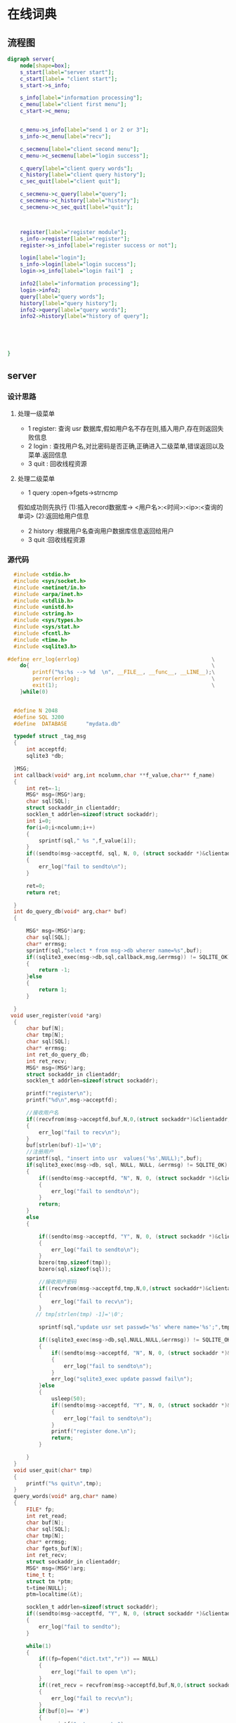 * 在线词典
** 流程图
#+BEGIN_SRC dot :file server.jpg
  digraph server{
      node[shape=box];
      s_start[label="server start"];
      c_start[label= "client start"];
      s_start->s_info;

      s_info[label="information processing"];
      c_menu[label="client first menu"];
      c_start->c_menu;


      c_menu->s_info[label="send 1 or 2 or 3"];
      s_info->c_menu[label="recv"];

      c_secmenu[label="client second menu"];
      c_menu->c_secmenu[label="login success"];

      c_query[label="client query words"];
      c_history[label="client query history"];
      c_sec_quit[label="client quit"];

      c_secmenu->c_query[label="query"];
      c_secmenu->c_history[label="history"];
      c_secmenu->c_sec_quit[label="quit"];



      register[label="register module"];
      s_info->register[label="register"];
      register->s_info[label="register success or not"];

      login[label="login"];
      s_info->login[label="login success"];
      login->s_info[label="login fail"]  ;

      info2[label="information processing"];
      login->info2;
      query[label="query words"];
      history[label="query history"];
      info2->query[label="query words"];
      info2->history[label="history of query"];





  }
#+END_SRC

#+RESULTS:
[[file:server.jpg]]

** server
*** 设计思路
**** 处理一级菜单
+ 1 register: 查询 usr 数据库,假如用户名不存在则,插入用户,存在则返回失败信息
+ 2 login   : 查找用户名,对比密码是否正确,正确进入二级菜单,错误返回以及菜单.返回信息
+ 3 quit    : 回收线程资源
**** 处理二级菜单
+ 1 query :open->fgets->strncmp
假如成功则先执行 (1):插入record数据库-> <用户名>:<时间>:<ip>:<查询的单词>
                (2):返回给用户信息
+ 2 history :根据用户名查询用户数据库信息返回给用户
+ 3 quit    :回收线程资源
*** 源代码
#+BEGIN_SRC C :main no :tangle dictionary-server.c
    #include <stdio.h>
    #include <sys/socket.h>
    #include <netinet/in.h>
    #include <arpa/inet.h>
    #include <stdlib.h>
    #include <unistd.h>
    #include <string.h>
    #include <sys/types.h>
    #include <sys/stat.h>
    #include <fcntl.h>
    #include <time.h>
    #include <sqlite3.h>

  #define err_log(errlog)                                          \
      do{                                                          \
          printf("%s:%s --> %d  \n", __FILE__, __func__, __LINE__);\
          perror(errlog);                                          \
          exit(1);                                                 \
      }while(0)


    #define N 2048
    #define SQL 3200
    #define  DATABASE      "mydata.db"

    typedef struct _tag_msg
    {
        int acceptfd;
        sqlite3 *db;

    }MSG;
    int callback(void* arg,int ncolumn,char **f_value,char** f_name)
    {
        int ret=-1;
        MSG* msg=(MSG*)arg;
        char sql[SQL];
        struct sockaddr_in clientaddr;
        socklen_t addrlen=sizeof(struct sockaddr);
        int i=0;
        for(i=0;i<ncolumn;i++)
        {
            sprintf(sql," %s ",f_value[i]);
        }
        if((sendto(msg->acceptfd, sql, N, 0, (struct sockaddr *)&clientaddr, addrlen))< 0)
        {
            err_log("fail to sendto\n");
        }

        ret=0;
        return ret;

    }
    int do_query_db(void* arg,char* buf)
    {

        MSG* msg=(MSG*)arg;
        char sql[SQL];
        char* errmsg;
        sprintf(sql,"select * from msg->db wherer name=%s",buf);
        if((sqlite3_exec(msg->db,sql,callback,msg,&errmsg)) != SQLITE_OK)
        {
            return -1;
        }else
        {
            return 1;
        }

    }
   void user_register(void *arg)
    {
        char buf[N];
        char tmp[N];
        char sql[SQL];
        char* errmsg;
        int ret_do_query_db;
        int ret_recv;
        MSG* msg=(MSG*)arg;
        struct sockaddr_in clientaddr;
        socklen_t addrlen=sizeof(struct sockaddr);

        printf("register\n");
        printf("%d\n",msg->acceptfd);

        //接收用户名
        if((recvfrom(msg->acceptfd,buf,N,0,(struct sockaddr*)&clientaddr,&addrlen))<0)
        {
            err_log("fail to recv\n");
        }
        buf[strlen(buf)-1]='\0';
        //注册用户
        sprintf(sql, "insert into usr  values('%s',NULL);",buf);
        if(sqlite3_exec(msg->db, sql, NULL, NULL, &errmsg) != SQLITE_OK)
        {
            if((sendto(msg->acceptfd, "N", N, 0, (struct sockaddr *)&clientaddr, addrlen)) < 0)
            {
                err_log("fail to sendto\n");
            }
            return;
        }
        else
        {

            if((sendto(msg->acceptfd, "Y", N, 0, (struct sockaddr *)&clientaddr, addrlen)) < 0)
            {
                err_log("fail to sendto\n");
            }
            bzero(tmp,sizeof(tmp));
            bzero(sql,sizeof(sql));

            //接收用户密码
            if((recvfrom(msg->acceptfd,tmp,N,0,(struct sockaddr*)&clientaddr,&addrlen)) <0)
            {
                err_log("fail to recv\n");
            }
           // tmp[strlen(tmp) -1]='\0';

            sprintf(sql,"update usr set passwd='%s' where name='%s';",tmp,buf);

            if((sqlite3_exec(msg->db,sql,NULL,NULL,&errmsg)) != SQLITE_OK)
            {
                if((sendto(msg->acceptfd, "N", N, 0, (struct sockaddr *)&clientaddr, addrlen)) < 0)
                {
                    err_log("fail to sendto\n");
                }
                err_log("sqlite3_exec update passwd fail\n");
            }else
            {
                usleep(50);
                if((sendto(msg->acceptfd, "Y", N, 0, (struct sockaddr *)&clientaddr, addrlen)) < 0)
                {
                    err_log("fail to sendto\n");
                }
                printf("register done.\n");
                return;
            }

        }
    }
    void user_quit(char* tmp)
    {
        printf("%s quit\n",tmp);
    }
    query_words(void* arg,char* name)
    {
        FILE* fp;
        int ret_read;
        char buf[N];
        char sql[SQL];
        char tmp[N];
        char* errmsg;
        char fgets_buf[N];
        int ret_recv;
        struct sockaddr_in clientaddr;
        MSG* msg=(MSG*)arg;
        time_t t;
        struct tm *ptm;
        t=time(NULL);
        ptm=localtime(&t);

        socklen_t addrlen=sizeof(struct sockaddr);
        if((sendto(msg->acceptfd, "Y", N, 0, (struct sockaddr *)&clientaddr, addrlen)) < 0)
        {
            err_log("fail to sendto");
        }

        while(1)
        {
            if((fp=fopen("dict.txt","r")) == NULL)
            {
                err_log("fail to open \n");
            }
            if((ret_recv = recvfrom(msg->acceptfd,buf,N,0,(struct sockaddr*)&clientaddr,&addrlen)) <0)
            {
                err_log("fail to recv\n");
            }
            if(buf[0]== '#')
            {
                printf("return menu\n");
                break;
            }
            printf("start query words\n");

            while(1)
            {
                if((fgets(fgets_buf, N, fp)) == NULL)
                {
                    if((sendto(msg->acceptfd, "N", N, 0, (struct sockaddr *)&clientaddr, addrlen)) < 0)
                    {
                        err_log("fail to sendto");
                    }
                    break;
                }else
                {
                    if(((strncmp(fgets_buf,buf,strlen(buf))) ==0)&& (fgets_buf[strlen(buf)] == ' '))
                    {
                        char time_buf[N] = {};
                        sprintf(time_buf,"%d-%d-%d",ptm->tm_year+1900,ptm->tm_mon+1,ptm->tm_mday);
                        sprintf(sql,"insert into record values('%s','%s','%s')",name,time_buf,buf);
                        if(sqlite3_exec(msg->db,sql,NULL, NULL, &errmsg) != SQLITE_OK)
                        {
                            printf("%s\n", errmsg);
                        }
                        else
                        {
                            printf("insert table success.\n");
                            sprintf(tmp,"Y%s",fgets_buf);
                            if((sendto(msg->acceptfd, tmp, N, 0, (struct sockaddr *)&clientaddr, addrlen)) < 0)
                            {
                                err_log("fail to sendto");
                            }
                        }
                        break;
                    }
                }
            }
            fclose(fp);
        }
    }
    void history_query(void* arg,char* tmp)
    {
        char buf[N];
        char sql[SQL];
        char** db_ret;
        char* errmsg;
        int row,column;
        int ret_recv;
        int i,j,index;
        MSG* msg=(MSG*)arg;
        struct sockaddr_in clientaddr;
        socklen_t addrlen=sizeof(struct sockaddr);
        sprintf(sql,"select * from record where name='%s';",tmp);
        if((sqlite3_get_table(msg->db,sql,&db_ret,&row,&column,&errmsg)) != SQLITE_OK)
        {
            err_log("fail to sqlite3_get_table\n");
        }

        if(row < 1)
        {
            buf[0] = '\0';
            sprintf(buf,"empty!");
        }
        else
        {
            for(i=1;i<row + 1;i++)
            {
                buf[0] = '\0';
                for(j =0;j<column-1;j++)
                {

                    strcat(buf,db_ret[j + i*column]);
                    strcat(buf,"|");
                }
                strcat(buf, db_ret[j+i*column]);
                printf("%s\n",buf);
                if((sendto(msg->acceptfd, buf, N, 0, (struct sockaddr *)&clientaddr, addrlen)) < 0)
                {
                    err_log("fail to sendto\n");
                }
            }
        }


    }

    int user_login(void* arg)
    {
        MSG *msg=(MSG*)(arg);
        char buf[N];
        char sql[SQL];
        char tmp[N];
        char* errmsg;
        int ret_query;
        struct sockaddr_in clientaddr;
        socklen_t addrlen=sizeof(struct sockaddr);
        //查询数据库,核对密码
            printf("usr_login\n");

            if((recvfrom(msg->acceptfd,buf,N,0,(struct sockaddr*)&clientaddr,&addrlen))<0)
            {
                err_log("fail to recv\n");
            }
            printf("buf is %s\n",buf);

            sprintf(sql,"select * from usr where name='%s'",buf);
            if((sqlite3_exec(msg->db,sql,NULL,NULL,&errmsg)) != SQLITE_OK)
            {
                printf("*********\n");
                if((sendto(msg->acceptfd, "N", N, 0, (struct sockaddr *)&clientaddr, addrlen)) < 0)
                {
                    err_log("fail to sendto\n");
                }

            }else
            {
                if((sendto(msg->acceptfd, "Y", N, 0, (struct sockaddr *)&clientaddr, addrlen)) < 0)
                {
                    err_log("fail to sendto\n");
                }

                if((recvfrom(msg->acceptfd,tmp,N,0,(struct sockaddr*)&clientaddr,&addrlen))<0)
                {
                    err_log("fail to recv\n");
                }

                sprintf(sql,"select * from usr where name='%s' and passwd = '%s';",buf,tmp);
                if((sqlite3_exec(msg->db,sql,NULL,NULL,&errmsg)) != SQLITE_OK)
                {
                    if((sendto(msg->acceptfd, "n", N, 0, (struct sockaddr *)&clientaddr, addrlen)) < 0)
                    {
                        err_log("fail to sendto\n");
                    }
                }else
                {
                    usleep(50);
                    if((sendto(msg->acceptfd, "Y", N, 0, (struct sockaddr *)&clientaddr, addrlen)) < 0)
                    {
                        err_log("fail to sendto\n");
                    }

                    printf("%s login success\n",tmp);

                }
            }



        // 处理二级菜单
        while(1)
        {
            if((recvfrom(msg->acceptfd, buf, N, 0, (struct sockaddr*)&clientaddr, &addrlen) )< 0)
            {
                err_log("fail to recvfrom");
            }
            switch(buf[0])
            {
            case '1':
                query_words(arg,tmp);
                continue;
            case '2':
                history_query(arg,tmp);
                continue;
            case '3':
                user_quit(tmp);
                continue;
            default:
                continue;
            }
        }
    }
    void* pthread_do(void* arg)
    {
        char buf[N];
        MSG* msg=(MSG*)arg;
        struct sockaddr_in clientaddr;
        socklen_t addrlen=sizeof(struct sockaddr);
        //处理一级菜单
        while(1)
        {
            bzero(buf,sizeof(buf));

            if((recvfrom(msg->acceptfd, buf, N, 0, (struct sockaddr*)&clientaddr, &addrlen)) < 0)
            {
                err_log("fail to recvfrom");
            }
            switch(buf[0])
            {
            case '1':
                user_register(arg);
                break;
            case '2':
                user_login(arg);
                break;
            case '3':
                printf("usr quit\n");
                break;
            default:
                break;
            }
        }
        free(msg);
        msg==NULL;
    }
    int main(int argc,const char* argv[])
    {
        int sockfd;
        int acceptfd;
        char* errmsg;
        struct sockaddr_in serveraddr,clientaddr;
        pthread_t thread_id;
        MSG usr_msg;

        // 判断参数是否正确
        if(argc <3)
        {
            fprintf(stderr,"Usage:%s <serverip> <port>\n",argv[0]);
            exit(EXIT_FAILURE);
        }

        // 创建套接字,得到套接字描述符
        if((sockfd=socket(AF_INET,SOCK_STREAM,0)) <0)
        {
            err_log("fail to socket\n");
        }

        // 填充网络信息结构体
        serveraddr.sin_family=AF_INET;
        serveraddr.sin_addr.s_addr=inet_addr(argv[1]);
        serveraddr.sin_port=htons(atoi(argv[2]));

        //把 sockfd 与 serveraddr 绑定在一起
        if((bind(sockfd,(struct sockaddr*)&serveraddr,sizeof(serveraddr))) < 0 )
        {
            err_log("fail to bind\n");
        }

        //把 sockfd 设置为被动模式,能监听到客户端链接
        if((listen(sockfd,15)) <0 )
        {
            err_log("fail to listen\n");
        }

        //打开数据库
        if((sqlite3_open(DATABASE,&(usr_msg.db)) != SQLITE_OK))
        {
            printf("%s\n",sqlite3_errmsg(usr_msg.db));
            exit(EXIT_FAILURE);
        }
        //创建表
        if((sqlite3_exec(usr_msg.db,"create table usr (name char primary key,passwd char);",NULL, NULL, &errmsg)) != SQLITE_OK)
        {
            printf("%s\n", errmsg);
        }
        else
        {
            printf("Create table success.\n");
        }
        if((sqlite3_exec(usr_msg.db,"create table record (name char,date char,word char);",NULL, NULL, &errmsg)) != SQLITE_OK)
        {
            printf("%s\n", errmsg);
        }
        else
        {
            printf("Create table success.\n");
        }

        //死循环,监视是否有客户端链接,有则创建一个线程去处理
        socklen_t addrlen=sizeof(struct sockaddr);
        while(1)
        {

            MSG* msg=(MSG*)malloc(sizeof(MSG));
            msg->db=usr_msg.db;

            // 接受客户端链接,并创建专门为该客户端收发消息的 acceptfd
            if((msg->acceptfd=accept(sockfd,(struct sockaddr*)&clientaddr,&addrlen)) < 0)
            {
                err_log("fail to accept\n");
            }

            //创建线程,并执行线程处理函数
            if((pthread_create(&thread_id, NULL,pthread_do, msg)) != 0)
            {
                err_log("fail to pthread_create\n");
            }

            //把线程标记为分离式,线程结束后自动回收资源
            if((pthread_detach(thread_id)) != 0 )
            {
                err_log("fail to pthread_detach\n");
            }

        }

        return 0;
    }
#+END_SRC
** client  
*** 设计思路
**** 一级菜单
+ 1 register
+ 2 login
+ 3 quit

具体实现:给服务器发 1 || 2|| 3,然后等待服务器回应.
1 ->回应:注册是否成功,用户名已存在则注册失败,无论是否成功都返回一级菜单
2 ->回应:登录是否成功,成功则进入二级菜单,登录失败,返回一级菜单
3 ->回应:退出
**** 二级菜单
+ 1 query
+ 2 history
+ 3 quit
具体实现:给服务器发 1 || 2 || 3 ||
1->回应:查到单词的信息,失败返回原因
2->回应:该用户的record表信息
3->无回应
*** 源代码
#+BEGIN_SRC C :main no :tangle dictionary-client.c
      #include <stdio.h>
      #include <sys/socket.h>
      #include <netinet/in.h>
      #include <arpa/inet.h>
      #include <stdlib.h>
      #include <unistd.h>
      #include <string.h>

  #define err_log(errlog)                                          \
      do{                                                          \
          printf("%s:%s --> %d  \n", __FILE__, __func__, __LINE__);\
          perror(errlog);                                          \
          exit(1);                                                 \
      }while(0)


      #define N 2048

      int  user_register_or_login(char* buf,int sockfd,struct sockaddr_in serveraddr)
      {

          char msg[N];
          socklen_t addrlen=sizeof(struct sockaddr);

              // 1表示注册,2表示登录
              if(buf[0]=='1')
              {
                  if((sendto(sockfd, "1", N, 0, (struct sockaddr *)&serveraddr, addrlen)) < 0)
                  {
                      err_log("fail to sendto");
                  }
              }else if(buf[0] =='2')
              {
                  if((sendto(sockfd, "2", N, 0, (struct sockaddr *)&serveraddr, addrlen)) < 0)
                  {
                      err_log("fail to sendto");
                  }
              }else
              {
                  printf("buf[0] error\n");
              }

              printf("username\n");
              fgets(msg, N, stdin);
              buf[strlen(msg)-1] = '\0';

              if((sendto(sockfd, msg, N, 0, (struct sockaddr *)&serveraddr, addrlen)) < 0)
              {
                  err_log("fail to sendto");
              }
              if((recvfrom(sockfd, msg, N, 0, (struct sockaddr*)&serveraddr, &addrlen)) < 0)
              {
                  err_log("fail to recvfrom");
              }


              //假如msg[0] 为Y 或者y,则可以注册或者登录
              if(msg[0] =='Y'|| msg[0]=='y')
              {
                  printf("you passwd \n");
                  bzero(msg,sizeof(msg));
                  fgets(msg, N, stdin);
                  msg[strlen(msg)-1] = '\0';
                  if((sendto(sockfd, msg, N, 0, (struct sockaddr *)&serveraddr, addrlen)) < 0)
                  {
                      err_log("fail to sendto");
                  }

                  msg[0]='\0';
                  if((recvfrom(sockfd, msg, N, 0, (struct sockaddr*)&serveraddr, &addrlen)) < 0)
                  {
                      err_log("fail to recvfrom");
                  }
                  printf("%c\n",msg[0]);
                  if((msg[0] == 'Y')&& (buf[0] =='1'))
                  {
                      printf("register success\n");
                      return 1;
                  }else if((msg[0]=='Y')&& (buf[0] =='2'))
                  {
                      printf("login success\n");
                      return 2;
                  }else
                  {
                        printf("error\n");
                  }

              }else if((msg[0]== 'N') && (buf[0] =='1'))
              {
                  printf("fail to register,username already exist\n");

              }else if((msg[0] == 'N') && (buf[0] =='2'))
              {
                  printf("invalid username\n");

              }else if((msg[0]== 'n') && (buf[0] =='2'))
              {
                  printf("invalid passwd\n");

              }else
              {
                  printf("user_register_or_login error\n");
                  exit(EXIT_FAILURE);
              }

      }

      user_quit(int sockfd,struct sockaddr_in  serveraddr)
      {

          socklen_t addrlen=sizeof(struct sockaddr);

          if((sendto(sockfd, "3", N, 0, (struct sockaddr *)&serveraddr, addrlen)) < 0)
          {
              err_log("fail to sendto");
          }
          printf("user quit\n");
          exit(EXIT_SUCCESS);
      }
    void query_words(int sockfd,struct sockaddr_in serveraddr)
    {
        char msg[N];
        socklen_t addrlen=sizeof(struct sockaddr);
        if((sendto(sockfd,"1", N, 0, (struct sockaddr *)&serveraddr, addrlen)) < 0)
        {
            err_log("fail to sendto");
        }

        if((recvfrom(sockfd, msg, N, 0, (struct sockaddr*)&serveraddr, &addrlen)) < 0)
        {
            err_log("fail to recvfrom");
        }
        if(msg[0] == 'Y')
        {
            while(1)
            {
                printf("# is return to menu\n");
                printf("please input the words that you want to query\n");
                fgets(msg, N, stdin);
                msg[strlen(msg)-1] = '\0';
                if((sendto(sockfd, msg, N, 0, (struct sockaddr *)&serveraddr, addrlen)) < 0)
                {
                    err_log("fail to sendto");
                }
                if(msg[0] == '#')
                {
                    break;
                }

                if((recvfrom(sockfd, msg, N, 0, (struct sockaddr*)&serveraddr, &addrlen)) < 0)
                {
                    err_log("fail to recvfrom");
                }

                if(msg[0] == 'Y')
                {
                    printf("%s\n",msg+1);
                }else if(msg[0] == 'N')
                {
                    printf("sorry ,it's not a word\n");
                }else
                {
                    printf("query error\n");
                    exit(EXIT_FAILURE);
                }
            }
        }

    }
    void history_of_query(int sockfd,struct sockaddr_in serveraddr)
    {
        char msg[N];
        int ret_recv;
        socklen_t addrlen=sizeof(struct sockaddr);
        if((sendto(sockfd, "2", N, 0, (struct sockaddr *)&serveraddr, addrlen)) < 0)
        {
            err_log("fail to sendto");
        }

            if((ret_recv=recvfrom(sockfd, msg, N, 0, (struct sockaddr*)&serveraddr, &addrlen)) < 0)
            {
                err_log("fail to recvfrom");
            }
            printf("%s\n",msg);


    }
      second_menu(int sockfd,struct sockaddr_in serveraddr)
      {
          char buf[N];
          socklen_t addrlen=sizeof(struct sockaddr);

          //二级菜单
          while(1)
          {
              printf("************************************************\n");
              printf("*      1 :query words 2 :history 3 :quit       *\n");
              printf("************************************************\n");
              fgets(buf, N, stdin);
              buf[strlen(buf)-1] = '\0';

              switch(buf[0])
              {
              case '1':
                  query_words(sockfd,serveraddr);
                  continue;
              case '2':
                  history_of_query(sockfd,serveraddr);
                  break;
              case '3':
                  user_quit(sockfd,serveraddr);
                  break;
              default:
                  printf("input error\n");
              }

          }

      }

      int main(int argc,const char* argv[])
      {
          int sockfd;
          int ret_login;
          char buf[N];
          struct sockaddr_in serveraddr;
          // 判断参数是否正确
          if(argc <3)
          {
              fprintf(stderr,"Usage:%s <serverip> <port>\n",argv[0]);
              exit(EXIT_FAILURE);
          }

          // 创建套接字,得到套接字描述符
          if((sockfd=socket(AF_INET,SOCK_STREAM,0)) <0)
          {
              err_log("fail to socket\n");
          }

          // 填充网络信息结构体
          serveraddr.sin_family=AF_INET;
          serveraddr.sin_addr.s_addr=inet_addr(argv[1]);
          serveraddr.sin_port=htons(atoi(argv[2]));

          //连接服务器
          if((connect(sockfd, (struct sockaddr *)&serveraddr, sizeof(serveraddr))) < 0)
          {
              err_log("fail to connect");
          }

          //一级菜单
          while(1)
          {
              printf("************************************************\n");
              printf("*        1 :register 2 :login 3 :quit          *\n");
              printf("************************************************\n");

              fgets(buf, N, stdin);
              buf[strlen(buf)-1] = '\0';
              switch(buf[0])
              {
              case '1':
                  user_register_or_login(buf,sockfd,serveraddr);
                  continue;

              case '2':
                  ret_login= user_register_or_login(buf,sockfd,serveraddr);
                  printf("%d\n",ret_login);
                  if((ret_login == 2)&&(buf[0] == '2'))
                 {
                     second_menu(sockfd,serveraddr);
                 }
                 continue;

              case '3':
                  user_quit(sockfd,serveraddr);
                  break;

              default:
                  printf("input error\n");
              }

          }
      }
#+END_SRC
